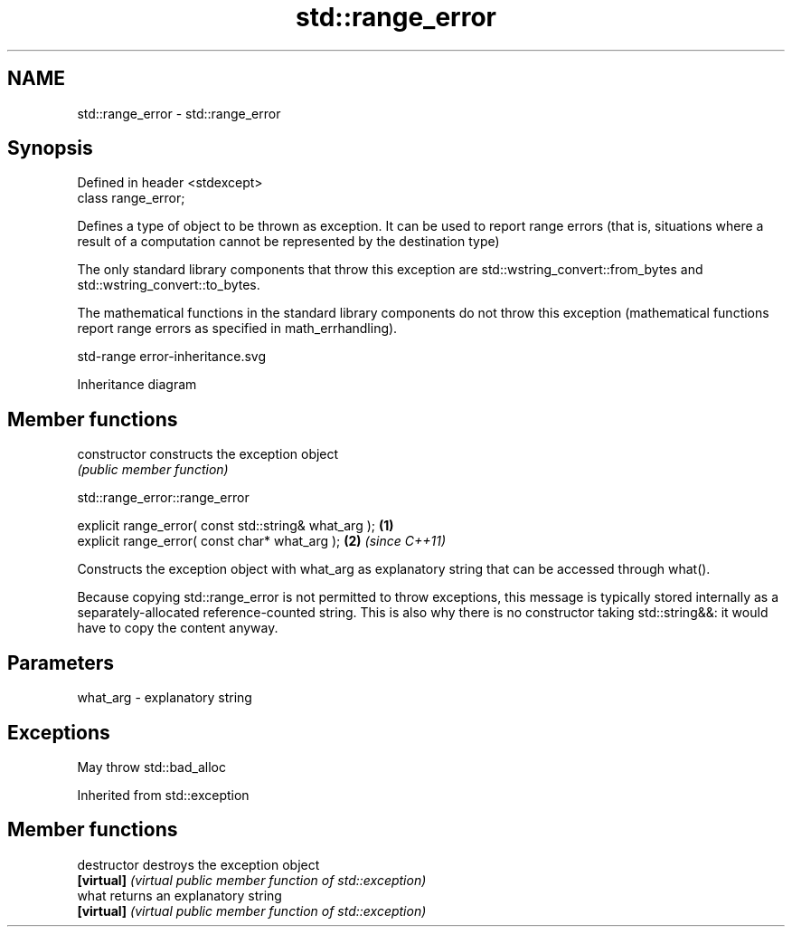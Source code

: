 .TH std::range_error 3 "2020.03.24" "http://cppreference.com" "C++ Standard Libary"
.SH NAME
std::range_error \- std::range_error

.SH Synopsis
   Defined in header <stdexcept>
   class range_error;

   Defines a type of object to be thrown as exception. It can be used to report range errors (that is, situations where a result of a computation cannot be represented by the destination type)

   The only standard library components that throw this exception are std::wstring_convert::from_bytes and std::wstring_convert::to_bytes.

   The mathematical functions in the standard library components do not throw this exception (mathematical functions report range errors as specified in math_errhandling).

   std-range error-inheritance.svg

                                                                                                                                                                                                                                                                                                                                                                                                                                                                                                                                                                                                                                                                                                                                                                                                                                                                                                                                                                                                                                                                                                                                                                                                                                                                                                                                                                                                                                                                                                                                                                                                                                                                                                                                                                                                                                                                                                                                                                                                                                                                                                                                                                                                                                                                                                                                                                                                                                                                                                                                                                                                                                                                                                                                                                                                                                                                                                                                                                                                                                                                                                                                                                                                                                                                                                                                                                                                                                                                                                                                                                                                                                                                                                                                                                                                                                                                                                                                                                                                                                                                                                                                                                                                                                                                                                                                                                                                                                                                                                                                                                                                                                                                                                                                                                                                                                                                                                                                                                                                                                                                                                                                                                                              Inheritance diagram

.SH Member functions

   constructor   constructs the exception object
                 \fI(public member function)\fP

std::range_error::range_error

   explicit range_error( const std::string& what_arg ); \fB(1)\fP
   explicit range_error( const char* what_arg );        \fB(2)\fP \fI(since C++11)\fP

   Constructs the exception object with what_arg as explanatory string that can be accessed through what().

   Because copying std::range_error is not permitted to throw exceptions, this message is typically stored internally as a separately-allocated reference-counted string. This is also why there is no constructor taking std::string&&: it would have to copy the content anyway.

.SH Parameters

   what_arg - explanatory string

.SH Exceptions

   May throw std::bad_alloc

Inherited from std::exception

.SH Member functions

   destructor   destroys the exception object
   \fB[virtual]\fP    \fI(virtual public member function of std::exception)\fP
   what         returns an explanatory string
   \fB[virtual]\fP    \fI(virtual public member function of std::exception)\fP
